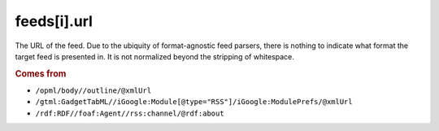 feeds[i].url
============

The URL of the feed. Due to the ubiquity of format-agnostic feed parsers, there is nothing to indicate what format the target feed is presented in. It is not normalized beyond the stripping of whitespace.

..  rubric:: Comes from

*   ``/opml/body//outline/@xmlUrl``
*   ``/gtml:GadgetTabML//iGoogle:Module[@type="RSS"]/iGoogle:ModulePrefs/@xmlUrl``
*   ``/rdf:RDF//foaf:Agent//rss:channel/@rdf:about``
